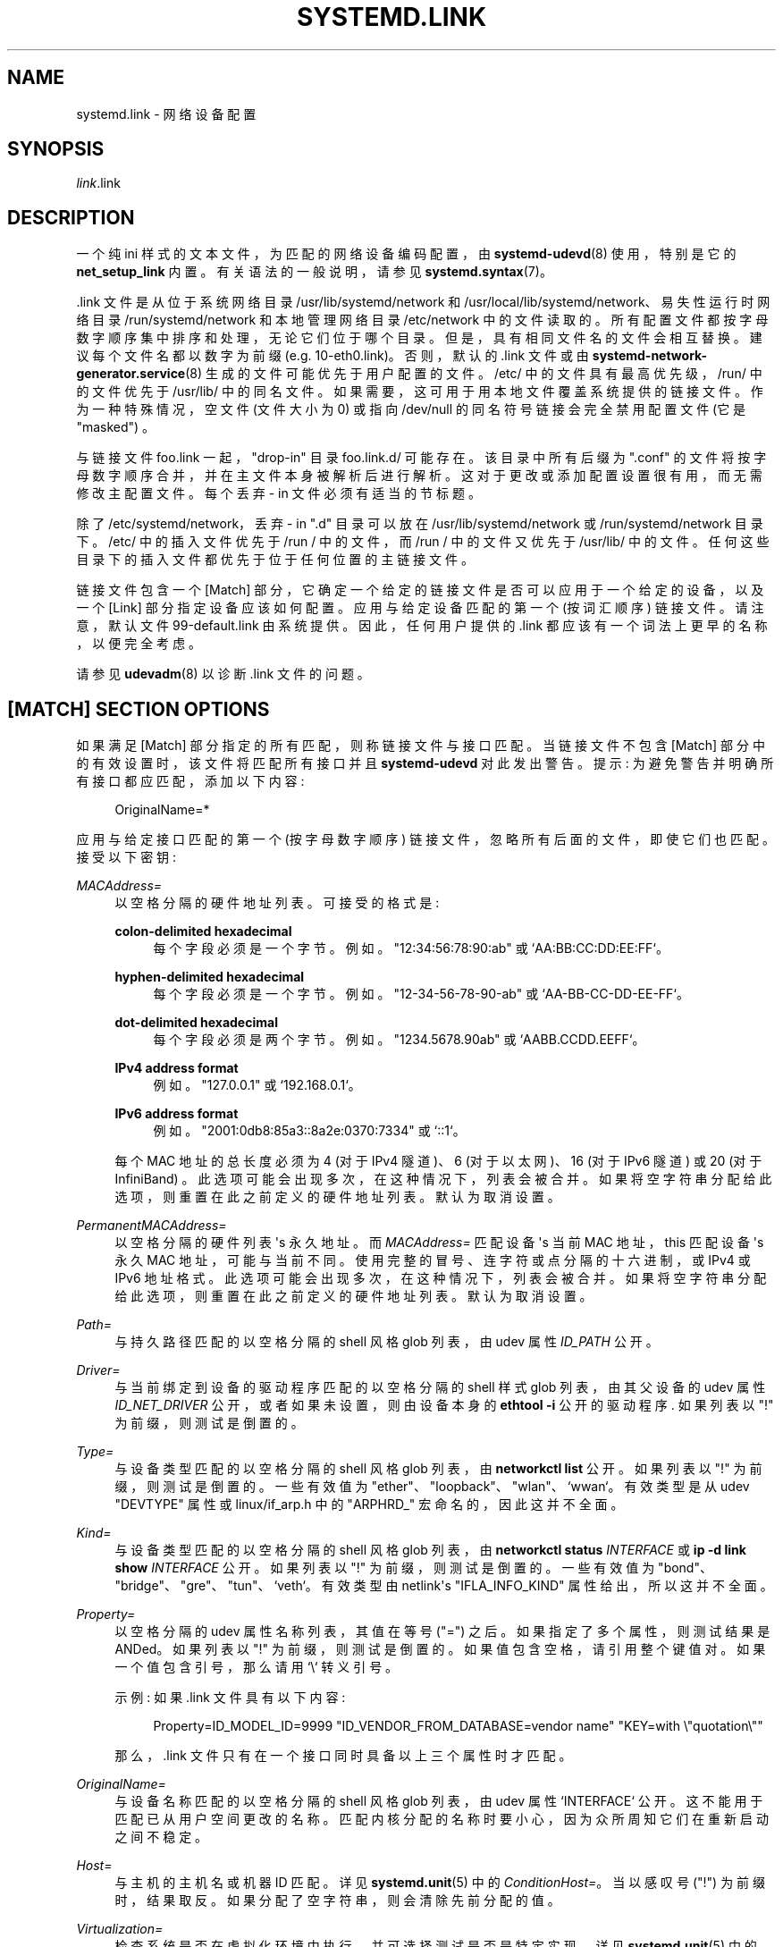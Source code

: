 .\" -*- coding: UTF-8 -*-
'\" t
.\"*******************************************************************
.\"
.\" This file was generated with po4a. Translate the source file.
.\"
.\"*******************************************************************
.TH SYSTEMD\&.LINK 5 "" "systemd 253" systemd.link
.ie  \n(.g .ds Aq \(aq
.el       .ds Aq '
.\" -----------------------------------------------------------------
.\" * Define some portability stuff
.\" -----------------------------------------------------------------
.\" ~~~~~~~~~~~~~~~~~~~~~~~~~~~~~~~~~~~~~~~~~~~~~~~~~~~~~~~~~~~~~~~~~
.\" http://bugs.debian.org/507673
.\" http://lists.gnu.org/archive/html/groff/2009-02/msg00013.html
.\" ~~~~~~~~~~~~~~~~~~~~~~~~~~~~~~~~~~~~~~~~~~~~~~~~~~~~~~~~~~~~~~~~~
.\" -----------------------------------------------------------------
.\" * set default formatting
.\" -----------------------------------------------------------------
.\" disable hyphenation
.nh
.\" disable justification (adjust text to left margin only)
.ad l
.\" -----------------------------------------------------------------
.\" * MAIN CONTENT STARTS HERE *
.\" -----------------------------------------------------------------
.SH NAME
systemd.link \- 网络设备配置
.SH SYNOPSIS
.PP
\fIlink\fP\&.link
.SH DESCRIPTION
.PP
一个纯 ini 样式的文本文件，为匹配的网络设备编码配置，由 \fBsystemd\-udevd\fP(8) 使用，特别是它的
\fBnet_setup_link\fP 内置 \&。有关语法 \& 的一般说明，请参见 \fBsystemd.syntax\fP(7)。
.PP
\&.link 文件是从位于系统网络目录 /usr/lib/systemd/network 和
/usr/local/lib/systemd/network、易失性运行时网络目录 /run/systemd/network 和本地管理网络目录
/etc/network\& 中的文件读取的。所有配置文件都按字母数字顺序集中排序和处理，无论它们位于哪个目录
\&。但是，具有相同文件名的文件会相互替换 \&。建议每个文件名都以数字为前缀 (e\&.g\&. 10\-eth0\&.link)\&。否则，默认的
\&.link 文件或由 \fBsystemd\-network\-generator.service\fP(8) 生成的文件可能优先于用户配置的文件
\&。/etc/ 中的文件具有最高优先级，/run/ 中的文件优先于 /usr/lib/\&
中的同名文件。如果需要，这可用于用本地文件覆盖系统提供的链接文件 \&。作为一种特殊情况，空文件 (文件大小为 0) 或指向 /dev/null
的同名符号链接会完全禁用配置文件 (它是 "masked") \&。
.PP
与链接文件 foo\&.link 一起，"drop\-in" 目录 foo\&.link\&.d/ 可能存在 \&。该目录中所有后缀为 "\&.conf"
的文件将按字母数字顺序合并，并在主文件本身被解析后进行解析 \&。这对于更改或添加配置设置很有用，而无需修改主配置文件 \&。每个丢弃 \- in
文件必须有适当的节标题 \&。
.PP
除了 /etc/systemd/network，丢弃 \- in "\&.d" 目录可以放在 /usr/lib/systemd/network 或
/run/systemd/network 目录下 \&。/etc/ 中的插入文件优先于 /run / 中的文件，而 /run / 中的文件又优先于
/usr/lib/\& 中的文件。任何这些目录下的插入文件都优先于位于任何位置的主链接文件 \&。
.PP
链接文件包含一个 [Match] 部分，它确定一个给定的链接文件是否可以应用于一个给定的设备，以及一个 [Link] 部分指定设备应该如何配置
\&。应用与给定设备匹配的第一个 (按词汇顺序) 链接文件 \&。请注意，默认文件 99\-default\&.link 由系统提供
\&。因此，任何用户提供的 \&.link 都应该有一个词法上更早的名称，以便完全考虑 \&。
.PP
请参见 \fBudevadm\fP(8) 以诊断 \&.link 文件 \& 的问题。
.SH "[MATCH] SECTION OPTIONS"
.PP
如果满足 [Match] 部分指定的所有匹配 \&，则称链接文件与接口匹配。当链接文件不包含 [Match]
部分中的有效设置时，该文件将匹配所有接口并且 \fBsystemd\-udevd\fP 对此发出警告 \&。提示:
为避免警告并明确所有接口都应匹配，添加以下内容:
.sp
.if  n \{\
.RS 4
.\}
.nf
OriginalName=*
.fi
.if  n \{\
.RE
.\}
.sp
应用与给定接口匹配的第一个 (按字母数字顺序) 链接文件，忽略所有后面的文件，即使它们也匹配 \&。接受以下密钥:
.PP
\fIMACAddress=\fP
.RS 4
以空格分隔的硬件地址列表 \&。可接受的格式是:
.PP
\fBcolon\-delimited hexadecimal\fP
.RS 4
每个字段必须是一个字节 \&。例如 \&。"12:34:56:78:90:ab" 或 `AA:BB:CC:DD:EE:FF`\&。
.RE
.PP
\fBhyphen\-delimited hexadecimal\fP
.RS 4
每个字段必须是一个字节 \&。例如 \&。"12\-34\-56\-78\-90\-ab" 或 `AA\-BB\-CC\-DD\-EE\-FF`\&。
.RE
.PP
\fBdot\-delimited hexadecimal\fP
.RS 4
每个字段必须是两个字节 \&。例如 \&。"1234\&.5678\&.90ab" 或 `AABB\&.CCDD\&.EEFF`\&。
.RE
.PP
\fBIPv4 address format\fP
.RS 4
例如 \&。"127\&.0\&.0\&.1" 或 `192\&.168\&.0\&.1`\&。
.RE
.PP
\fBIPv6 address format\fP
.RS 4
例如 \&。"2001:0db8:85a3::8a2e:0370:7334" 或 `::1`\&。
.RE
.sp
每个 MAC 地址的总长度必须为 4 (对于 IPv4 隧道)、6 (对于以太网)、16 (对于 IPv6 隧道) 或 20 (对于
InfiniBand) \&。此选项可能会出现多次，在这种情况下，列表会被合并 \&。如果将空字符串分配给此选项，则重置在此之前定义的硬件地址列表
\&。默认为取消设置 \&。
.RE
.PP
\fIPermanentMACAddress=\fP
.RS 4
以空格分隔的硬件列表 \*(Aqs 永久地址 \&。而 \fIMACAddress=\fP 匹配设备 \*(Aqs 当前 MAC 地址，this 匹配设备
\*(Aqs 永久 MAC 地址，可能与当前不同 \&。使用完整的冒号、连字符或点分隔的十六进制，或 IPv4 或 IPv6 地址格式
\&。此选项可能会出现多次，在这种情况下，列表会被合并 \&。如果将空字符串分配给此选项，则重置在此之前定义的硬件地址列表 \&。默认为取消设置 \&。
.RE
.PP
\fIPath=\fP
.RS 4
与持久路径匹配的以空格分隔的 shell 风格 glob 列表，由 udev 属性 \fIID_PATH\fP\& 公开。
.RE
.PP
\fIDriver=\fP
.RS 4
与当前绑定到设备的驱动程序匹配的以空格分隔的 shell 样式 glob 列表，由其父设备的 udev 属性 \fIID_NET_DRIVER\fP
公开，或者如果未设置，则由设备本身的 \fBethtool \-i\fP 公开的驱动程序 \&. 如果列表以 "!" 为前缀，则测试是倒置的 \&。
.RE
.PP
\fIType=\fP
.RS 4
与设备类型匹配的以空格分隔的 shell 风格 glob 列表，由 \fBnetworkctl list\fP\& 公开。如果列表以 "!"
为前缀，则测试是倒置的 \&。一些有效值为 "ether"、"loopback"、"wlan"、`wwan`\&。有效类型是从 udev
"DEVTYPE" 属性或 linux/if_arp\&.h 中的 "ARPHRD_" 宏命名的，因此这并不全面 \&。
.RE
.PP
\fIKind=\fP
.RS 4
与设备类型匹配的以空格分隔的 shell 风格 glob 列表，由 \fBnetworkctl status \fP\fIINTERFACE\fP 或 \fBip \-d link show \fP\fIINTERFACE\fP\& 公开。如果列表以 "!" 为前缀，则测试是倒置的 \&。一些有效值为
"bond"、"bridge"、"gre"、"tun"、`veth`\&。有效类型由 netlink\*(Aqs "IFLA_INFO_KIND"
属性给出，所以这并不全面 \&。
.RE
.PP
\fIProperty=\fP
.RS 4
以空格分隔的 udev 属性名称列表，其值在等号 ("=")\& 之后。如果指定了多个属性，则测试结果是 ANDed\&。如果列表以 "!"
为前缀，则测试是倒置的 \&。如果值包含空格，请引用整个键值对 \&。如果一个值包含引号，那么请用 `\e`\& 转义引号。
.sp
示例: 如果 \&.link 文件具有以下内容:
.sp
.if  n \{\
.RS 4
.\}
.nf
Property=ID_MODEL_ID=9999 "ID_VENDOR_FROM_DATABASE=vendor name" "KEY=with \e"quotation\e""
.fi
.if  n \{\
.RE
.\}
.sp
那么，\&.link 文件只有在一个接口同时具备以上三个属性时才匹配 \&。
.RE
.PP
\fIOriginalName=\fP
.RS 4
与设备名称匹配的以空格分隔的 shell 风格 glob 列表，由 udev 属性 `INTERFACE`\&
公开。这不能用于匹配已从用户空间更改的名称 \&。匹配内核分配的名称时要小心，因为众所周知它们在重新启动之间不稳定。
.RE
.PP
\fIHost=\fP
.RS 4
与主机的主机名或机器 ID 匹配。详见 \fBsystemd.unit\fP(5) 中的 \fIConditionHost=\fP\&。当以感叹号 ("!")
为前缀时，结果取反 \&。如果分配了空字符串，则会清除先前分配的值 \&。
.RE
.PP
\fIVirtualization=\fP
.RS 4
检查系统是否在虚拟化环境中执行，并可选择测试是否是特定实现 \&。详见 \fBsystemd.unit\fP(5) 中的
\fIConditionVirtualization=\fP\&。当以感叹号 ("!") 为前缀时，结果取反 \&。如果分配了空字符串，则会清除先前分配的值
\&。
.RE
.PP
\fIKernelCommandLine=\fP
.RS 4
检查是否设置了特定的内核命令行选项 \&。详见 \fBsystemd.unit\fP(5) 中的
\fIConditionKernelCommandLine=\fP\&。当以感叹号 ("!") 为前缀时，结果取反
\&。如果分配了空字符串，则会清除先前分配的值 \&。
.RE
.PP
\fIKernelVersion=\fP
.RS 4
检查内核版本 (由 \fBuname \-r\fP) 报告) 是否与特定表达式匹配 \&。详见 \fBsystemd.unit\fP(5) 中的
\fIConditionKernelVersion=\fP\&。当以感叹号 ("!") 为前缀时，结果取反 \&。如果分配了空字符串，则会清除先前分配的值
\&。
.RE
.PP
\fICredential=\fP
.RS 4
检查指定的凭据是否已传递给 systemd\-udevd\&.service 服务 \&。有关详细信息，请参见 \m[blue]\fBSystem and Service Credentials\fP\m[]\&\s-2\u[1]\d\s+2\&。当以感叹号 ("!") 为前缀时，结果取反
\&。如果分配了空字符串，则会清除先前分配的值 \&。
.RE
.PP
\fIArchitecture=\fP
.RS 4
检查系统是否在特定架构上运行 \&。详见 \fBsystemd.unit\fP(5) 中的 \fIConditionArchitecture=\fP\&。当以感叹号
("!") 为前缀时，结果取反 \&。如果分配了空字符串，则会清除先前分配的值 \&。
.RE
.PP
\fIFirmware=\fP
.RS 4
检查系统是否在具有指定固件的机器上运行 \&。详见 \fBsystemd.unit\fP(5) 中的
\fIConditionFirmware=\fP\&。当以感叹号 ("!") 为前缀时，结果取反 \&。如果分配了空字符串，则会清除先前分配的值 \&。
.RE
.SH "[LINK] SECTION OPTIONS"
.PP
[Link] 部分接受以下键:
.PP
\fIDescription=\fP
.RS 4
设备描述 \&。
.RE
.PP
\fIAlias=\fP
.RS 4
\fIifalias\fP 接口属性设置为此值 \&。
.RE
.PP
\fIMACAddressPolicy=\fP
.RS 4
应设置 MAC 地址的策略 \&。可用的政策是:
.PP
\fBpersistent\fP
.RS 4
如果硬件有一个持久的 MAC 地址，就像大多数硬件应该的那样，并且如果它被内核使用，则什么都不做 \&。否则，将生成一个新的 MAC
地址，保证在给定机器和给定设备的每次启动时都相同，但在其他方面是随机的。此特性取决于链接存在的 ID_NET_NAME_* 属性
\&。在未设置这些属性的硬件上，持久 MAC 地址的生成将失败 \&。
.RE
.PP
\fBrandom\fP
.RS 4
如果内核正在使用随机 MAC 地址，则什么都不做 \&。否则，每次设备出现时都会随机生成一个新地址，通常是在启动时。无论哪种方式，随机地址都将设置
"unicast" 和 "locally administered" 位 \&。
.RE
.PP
\fBnone\fP
.RS 4
保留内核分配的 MAC 地址 \&。或者使用 \fIMACAddress=\fP\& 中指定的 MAC 地址。
.RE
.sp
空字符串赋值等同于设置 `none`\&。
.RE
.PP
\fIMACAddress=\fP
.RS 4
要使用的接口 MAC 地址 \&。要使此设置生效，\fIMACAddressPolicy=\fP 必须未设置、为空或 `无`\&。
.RE
.PP
\fINamePolicy=\fP
.RS 4
一个有序的、以空格分隔的策略列表，应根据这些策略设置接口名称 \&。 可以通过在内核命令行上指定 \fBnet\&.ifnames=0\fP 来禁用
\fINamePolicy=\fP\&。每个策略都可能失败，并且使用第一个成功的 \&。该名称不是直接设置的，而是作为属性 \fBID_NET_NAME\fP
导出到 udev，默认情况下，\fBudev\fP(7) 使用该属性来设置 \fINAME\fP\&。可用的政策是:
.PP
\fBkernel\fP
.RS 4
如果内核声称它为设备设置的名称是可预测的，则不会执行重命名 \&。
.RE
.PP
\fBdatabase\fP
.RS 4
该名称是根据 udev\*(Aqs 硬件数据库中的条目设置的，密钥为 \fIID_NET_NAME_FROM_DATABASE\fP\&。
.RE
.PP
\fBonboard\fP
.RS 4
该名称是根据板载设备固件提供的信息设置的，由 udev 属性 \fIID_NET_NAME_ONBOARD\fP\& 导出。参见
\fBsystemd.net\-naming\-scheme\fP(7)\&。
.RE
.PP
\fBslot\fP
.RS 4
该名称是根据热插拔设备固件提供的信息设置的，由 udev 属性 \fIID_NET_NAME_SLOT\fP\& 导出。参见
\fBsystemd.net\-naming\-scheme\fP(7)\&。
.RE
.PP
\fBpath\fP
.RS 4
该名称是根据设备 \*(Aqs 物理位置，由 udev 属性 \fIID_NET_NAME_PATH\fP\& 导出的。请参见
\fBsystemd.net\-naming\-scheme\fP(7)\&。
.RE
.PP
\fBmac\fP
.RS 4
该名称是基于设备 \*(Aqs 持久 MAC 地址，由 udev 属性 \fIID_NET_NAME_MAC\fP\& 导出的。请参见
\fBsystemd.net\-naming\-scheme\fP(7)\&。
.RE
.PP
\fBkeep\fP
.RS 4
如果设备已经有用户空间给定的名称 (作为设备创建或重命名的一部分)，请保留它 \&。
.RE
.RE
.PP
\fIName=\fP
.RS 4
要使用的接口名称 \&。此选项的优先级低于 \fINamePolicy=\fP，因此要使此设置生效，\fINamePolicy=\fP
必须未设置、为空、禁用，或者此处配置的所有策略都必须失败 \&。另请参见下面带有 `Name=dmz0`\& 的示例。
.sp
请注意，指定内核可能用于另一个接口 (例如 "eth0") 的名称是危险的，因为 udev
完成的名称分配将与内核完成的分配竞争，并且只有一个接口可以使用名称 \&。根据操作的顺序，udev 或内核将获胜，从而使命名变得不可预测
\&。最好使用一些不同的前缀，例如 "internal0"/"external0" 或 `lan0`/`lan1`/`lan3`\&。
.sp
接口名称的最小长度必须为 1 个字符，最大长度为 15 个字符，并且可以包含任何 7 位 ASCII 字符，控制字符 ":"、"/" 和 `%`\&
除外。虽然 "\&." 是允许的字符，但它 \*(Aqs 建议在为各种工具命名接口时避免使用它 (例如 \fBresolvconf\fP(1))
使用它作为分隔符 \&。此外，不允许使用全数字接口名称 (为了避免通过数字索引对接口规范产生歧义)，特殊字符串 "\&."、"\&.\&."、"all"
和 `default`\& 也是如此。
.RE
.PP
\fIAlternativeNamesPolicy=\fP
.RS 4
以空格分隔的策略列表，接口 \*(应设置 Aqs 备用名称 \&。每个策略都可能失败，所有成功的策略都被使用 \&。可用策略为
"database"、"onboard"、"slot"、"path" 和 `mac`\&。如果内核不支持替代名称，则此设置将被忽略 \&。
.RE
.PP
\fIAlternativeName=\fP
.RS 4
要使用的替代接口名称 \&。该选项可以指定多次 \&。如果将空字符串分配给此选项，则会重置列表，并且所有先前的分配都无效
\&。如果内核不支持替代名称，则此设置将被忽略 \&。
.sp
替代接口名称可用于标识各种工具中的接口 \&。与主要名称 (如上面的 \fIName=\fP 配置) 相反，可能有多个替代名称引用同一接口
\&。备用名称的最大长度为 127 个字符，与主接口名称允许的 15 个字符形成对比，但其他名称受相同的命名约束 \&。
.RE
.PP
\fITransmitQueues=\fP
.RS 4
指定设备 \*(Aqs 传输队列数 \&。1\&...4096\& 范围内的整数。取消设置时，内核 \* (将使用 Aqs 默认值 \&。
.RE
.PP
\fIReceiveQueues=\fP
.RS 4
指定设备 \*(Aqs 接收队列数 \&。1\&...4096\& 范围内的整数。取消设置时，内核 \* (将使用 Aqs 默认值 \&。
.RE
.PP
\fITransmitQueueLength=\fP
.RS 4
以数据包数 \& 指定设备的传输队列长度。0\&...4294967294\& 范围内的无符号整数。取消设置时，内核 \* (将使用 Aqs 默认值
\&。
.RE
.PP
\fIMTUBytes=\fP
.RS 4
为设备设置的最大传输元字节 \&。支持常用的后缀 K、M、G，并将其理解为 1024\& 的基数。
.RE
.PP
\fIBitsPerSecond=\fP
.RS 4
为设备设置的速度，该值向下舍入到最接近的 Mbps\&。支持常用的后缀 K、M、G，并理解为 1000\& 的基数。
.RE
.PP
\fIDuplex=\fP
.RS 4
为设备设置的双工模式 \&。可接受的值为 \fBhalf\fP 和 \fBfull\fP\&。
.RE
.PP
\fIAutoNegotiation=\fP
.RS 4
采用布尔值 \&。如果设置为 yes，则启用传输参数的自动协商 \&。自动协商是两个连接的以太网设备选择共同传输参数的过程，例如速度、双工模式和流量控制
\&。取消设置时，内核 \* (将使用 Aqs 默认值 \&。
.sp
请注意，如果启用了自动协商，则速度和双工设置为只读 \&。如果禁用自动协商，并且驱动程序支持多种链接模式 \&，则速度和双工设置是可写的。
.RE
.PP
\fIWakeOnLan=\fP
.RS 4
为设备设置的 LAN 唤醒策略。采用禁用 LAN 唤醒的特殊值 "off"，或以下单词的空格分隔列表:
.PP
\fBphy\fP
.RS 4
唤醒 PHY 活动 \&。
.RE
.PP
\fBunicast\fP
.RS 4
唤醒单播消息 \&。
.RE
.PP
\fBmulticast\fP
.RS 4
唤醒多播消息 \&。
.RE
.PP
\fBbroadcast\fP
.RS 4
唤醒广播消息 \&。
.RE
.PP
\fBarp\fP
.RS 4
唤醒 ARP\&。
.RE
.PP
\fBmagic\fP
.RS 4
收到魔法包后醒来 \&。
.RE
.PP
\fBsecureon\fP
.RS 4
为 MagicPacket\& 启用 SecureOn 密码。指定 \fIWakeOnLanPassword=\fP 时隐含 \&。如果没有指定
\fIWakeOnLanPassword=\fP 选项，则从凭证 "\fILINK\fP\&.link\&.wol\&.password" (e\&.g\&.,
"60\-foo\&.link\&.wol\&.password") 读取密码，如果未找到凭证，则从 `wol\&.password`\&
读取。有关详细信息，请参见 \fBsystemd.exec\fP(1) 中的
\fILoadCredential=\fP/\fISetCredential=\fP\&。凭据中的密码必须是十六进制格式的 6 个字节，每个字节由冒号 (":")
分隔，如以太网 MAC 地址，e\&.g\&., "aa:bb:cc:dd:ee:ff"\&.
.RE
.sp
默认为未设置，设备 \* (将使用 Aqs 默认值 \&。可以多次指定此设置 \&。如果分配了空字符串，则清除所有先前的分配 \&。
.RE
.PP
\fIWakeOnLanPassword=\fP
.RS 4
指定 MagicPacket\& 的 SecureOn 密码。采用常规文件或 \fBAF_UNIX\fP 流套接字的绝对路径，或普通密码
\&。指定常规文件的路径时，将从中读取密码 \&。当指定 \fBAF_UNIX\fP 流套接字时，将建立一个连接并从中读取密码 \&。密码必须是十六进制格式的
6 个字节，每个字节由冒号 (":") 分隔，如以太网 MAC 地址，e\&.g\&., "aa:bb:cc:dd:ee:ff"\&。这意味着
\fIWakeOnLan=secureon\fP\&。默认为 unset，当前值不会改变 \&。
.RE
.PP
\fIPort=\fP
.RS 4
端口选项用于选择设备端口 \&。支持的值是:
.PP
\fBtp\fP
.RS 4
使用双绞线电缆作为介质的以太网接口。
.RE
.PP
\fBaui\fP
.RS 4
附件元接口 (AUI)\&. 通常与集线器 \& 一起使用。
.RE
.PP
\fBbnc\fP
.RS 4
使用 BNC 连接器和同轴电缆的以太网接口。
.RE
.PP
\fBmii\fP
.RS 4
使用媒体独立接口 (MII)\& 的以太网接口。
.RE
.PP
\fBfibre\fP
.RS 4
以光纤为介质的以太网接口。
.RE
.RE
.PP
\fIAdvertise=\fP
.RS 4
这设置了为自动协商通告的速度和双工操作模式。这意味着 `AutoNegotiation=yes`\&。支持的值是:
.sp
.it 1 an-trap
.nr an-no-space-flag 1
.nr an-break-flag 1
.br
\fBTable\ \&1.\ \&Supported advertise values\fP
.TS
allbox tab(:);
lB lB lB.
T{
Advertise
T}:T{
Speed (Mbps)
T}:T{
Duplex Mode
T}
.T&
l l l
l l l
l l l
l l l
l l l
l l l
l l l
l l l
l l l
l l l
l l l
l l l
l l l
l l l.
T{
\fB10baset\-half\fP
T}:T{
10
T}:T{
half
T}
T{
\fB10baset\-full\fP
T}:T{
10
T}:T{
full
T}
T{
\fB100baset\-half\fP
T}:T{
100
T}:T{
half
T}
T{
\fB100baset\-full\fP
T}:T{
100
T}:T{
full
T}
T{
\fB1000baset\-half\fP
T}:T{
1000
T}:T{
half
T}
T{
\fB1000baset\-full\fP
T}:T{
1000
T}:T{
full
T}
T{
\fB10000baset\-full\fP
T}:T{
10000
T}:T{
full
T}
T{
\fB2500basex\-full\fP
T}:T{
2500
T}:T{
full
T}
T{
\fB1000basekx\-full\fP
T}:T{
1000
T}:T{
full
T}
T{
\fB10000basekx4\-full\fP
T}:T{
10000
T}:T{
full
T}
T{
\fB10000basekr\-full\fP
T}:T{
10000
T}:T{
full
T}
T{
\fB10000baser\-fec\fP
T}:T{
10000
T}:T{
full
T}
T{
\fB20000basemld2\-full\fP
T}:T{
20000
T}:T{
full
T}
T{
\fB20000basekr2\-full\fP
T}:T{
20000
T}:T{
full
T}
.TE
.sp 1
默认情况下这是未设置的，i\&.e\&。所有可能的模式都将被公布 \&。可以多次指定此选项，在这种情况下，所有指定的速度和模式都会被公布
\&。如果将空字符串分配给此选项，则会重置列表，并且所有先前的分配都无效 \&。
.RE
.PP
\fIReceiveChecksumOffload=\fP
.RS 4
采用布尔值 \&。如果设置为 true，则启用用于入口网络数据包校验和的硬件卸载 \&。取消设置时，内核 \* (将使用 Aqs 默认值 \&。
.RE
.PP
\fITransmitChecksumOffload=\fP
.RS 4
采用布尔值 \&。如果设置为 true，则启用用于出口网络数据包校验和的硬件卸载 \&。取消设置时，内核 \* (将使用 Aqs 默认值 \&。
.RE
.PP
\fITCPSegmentationOffload=\fP
.RS 4
采用布尔值 \&。如果设置为真，则启用 TCP 分段卸载 (TSO)\&。取消设置时，内核 \* (将使用 Aqs 默认值 \&。
.RE
.PP
\fITCP6SegmentationOffload=\fP
.RS 4
采用布尔值 \&。如果设置为真，则启用 TCP6 分段卸载 (tx\-tcp6\-segmentation)\&。取消设置时，内核 \* (将使用 Aqs
默认值 \&。
.RE
.PP
\fIGenericSegmentationOffload=\fP
.RS 4
采用布尔值 \&。如果设置为真，泛型分段卸载 (GSO) 启用 \&。取消设置时，内核 \* (将使用 Aqs 默认值 \&。
.RE
.PP
\fIGenericReceiveOffload=\fP
.RS 4
采用布尔值 \&。如果设置为 true，泛型 Receive Offload (GRO) 被启用 \&。取消设置时，内核 \* (将使用 Aqs 默认值
\&。
.RE
.PP
\fIGenericReceiveOffloadHardware=\fP
.RS 4
采用布尔值 \&。如果设置为 true，则启用硬件加速泛型 Receive Offload (GRO)\&。取消设置时，内核 \* (将使用 Aqs
默认值 \&。
.RE
.PP
\fILargeReceiveOffload=\fP
.RS 4
采用布尔值 \&。如果设置为真，则启用大型接收卸载 (LRO)\&。取消设置时，内核 \* (将使用 Aqs 默认值 \&。
.RE
.PP
\fIReceiveVLANCTAGHardwareAcceleration=\fP
.RS 4
采用布尔值 \&。如果设置为 true，接收 VLAN CTAG 硬件加速被启用 \&。取消设置时，内核 \* (将使用 Aqs 默认值 \&。
.RE
.PP
\fITransmitVLANCTAGHardwareAcceleration=\fP
.RS 4
采用布尔值 \&。如果设置为 true，则启用传输 VLAN CTAG 硬件加速 \&。取消设置时，内核 \* (将使用 Aqs 默认值 \&。
.RE
.PP
\fIReceiveVLANCTAGFilter=\fP
.RS 4
采用布尔值 \&。如果设置为 true，则启用 VLAN CTAG 上的接收过滤 \&。取消设置时，内核 \* (将使用 Aqs 默认值 \&。
.RE
.PP
\fITransmitVLANSTAGHardwareAcceleration=\fP
.RS 4
采用布尔值 \&。如果设置为 true，则启用传输 VLAN STAG 硬件加速 \&。取消设置时，内核 \* (将使用 Aqs 默认值 \&。
.RE
.PP
\fINTupleFilter=\fP
.RS 4
采用布尔值 \&。如果设置为 true，接收 N 元组过滤器和操作被启用 \&。取消设置时，内核 \* (将使用 Aqs 默认值 \&。
.RE
.PP
\fIRxChannels=\fP, \fITxChannels=\fP, \fIOtherChannels=\fP, \fICombinedChannels=\fP
.RS 4
指定接收、传输、其他或组合通道的数量，分别为 \&。采用 1\&...4294967295 或 `max`\& 范围内的无符号整数。如果设置为
"max"，将使用标明的硬件最大值 \&。未设置时，数字不会改变 \&。默认为取消设置 \&。
.RE
.PP
\fIRxBufferSize=\fP, \fIRxMiniBufferSize=\fP, \fIRxJumboBufferSize=\fP,
\fITxBufferSize=\fP
.RS 4
分别指定 NIC 接收缓冲区、迷您接收缓冲区、巨型接收缓冲区或传输缓冲区中待处理数据包的最大数量 \&。采用 1\&...4294967295 或
`max`\& 范围内的无符号整数。如果设置为 "max"，将使用标明的硬件最大值 \&。未设置时，数字不会改变 \&。默认为取消设置 \&。
.RE
.PP
\fIRxFlowControl=\fP
.RS 4
采用布尔值 \&。设置后，启用接收流量控制，也称为以太网接收暂停消息 (生成和发送以太网暂停帧) \&。取消设置时，内核 \* (将使用 Aqs 默认值
\&。
.RE
.PP
\fITxFlowControl=\fP
.RS 4
采用布尔值 \&。设置后，启用传输流控制，也称为以太网传输暂停消息 (响应接收到的以太网暂停帧) \&。取消设置时，内核 \* (将使用 Aqs 默认值
\&。
.RE
.PP
\fIAutoNegotiationFlowControl=\fP
.RS 4
采用布尔值 \&。设置后，自动协商使接口能够与连接的对等方交换状态通告，以便两个设备可以就以太网暂停配置达成一致 \&。取消设置时，内核 \* (将使用
Aqs 默认值 \&。
.RE
.PP
\fIGenericSegmentOffloadMaxBytes=\fP
.RS 4
指定设备应接受 \& 的泛型段卸载 (GSO) 数据包的最大大小。支持常用的后缀 K、M、G，并将其理解为 1024\&
的基数。1\&...65536\& 范围内的无符号整数。默认为取消设置 \&。
.RE
.PP
\fIGenericSegmentOffloadMaxSegments=\fP
.RS 4
指定设备应接受 \& 的最大泛型段卸载 (GSO) 段数。1\&...65535\& 范围内的无符号整数。默认为取消设置 \&。
.RE
.PP
\fIUseAdaptiveRxCoalesce=\fP, \fIUseAdaptiveTxCoalesce=\fP
.RS 4
布尔属性，设置后，enable/disable 自适应 Rx/Tx 合并 (如果硬件支持它) \&。取消设置时，内核 \* (将使用 Aqs 默认值
\&。
.RE
.PP
\fIRxCoalesceSec=\fP, \fIRxCoalesceIrqSec=\fP, \fIRxCoalesceLowSec=\fP,
\fIRxCoalesceHighSec=\fP, \fITxCoalesceSec=\fP, \fITxCoalesceIrqSec=\fP,
\fITxCoalesceLowSec=\fP, \fITxCoalesceHighSec=\fP
.RS 4
这些属性配置在发送 / 接收数据包后生成 Rx/Tx 中断之前的延迟。"Irq" 属性在主机服务 IRQ\& 时生效。"Low" 和 "High"
属性在数据包速率低于低数据包速率阈值或超过高数据包速率阈值时生效 (如果启用自适应 Rx/Tx 合并)。取消设置时，内核 \* (将使用 Aqs 默认值
\&。
.RE
.PP
\fIRxMaxCoalescedFrames=\fP, \fIRxMaxCoalescedIrqFrames=\fP,
\fIRxMaxCoalescedLowFrames=\fP, \fIRxMaxCoalescedHighFrames=\fP,
\fITxMaxCoalescedFrames=\fP, \fITxMaxCoalescedIrqFrames=\fP,
\fITxMaxCoalescedLowFrames=\fP, \fITxMaxCoalescedHighFrames=\fP
.RS 4
这些属性配置在生成 Rx/Tx 中断之前为 sent/received 的最大帧数 \&。"Irq" 属性在主机服务 IRQ\& 时生效。"Low" 和
"High" 属性在数据包速率低于低数据包速率阈值或超过高数据包速率阈值时生效 (如果启用自适应 Rx/Tx 合并)。取消设置时，内核 \* (将使用
Aqs 默认值 \&。
.RE
.PP
\fICoalescePacketRateLow=\fP, \fICoalescePacketRateHigh=\fP
.RS 4
这些属性分别配置低和高数据包速率 (以每秒数据包表示) 阈值，并用于确定在启用自适应 Rx/Tx 合并的情况下低和高数据包速率的相应合并设置何时生效
\&。如果未设置，内核 \* (将使用 Aqs 默认值 \&。
.RE
.PP
\fICoalescePacketRateSampleIntervalSec=\fP
.RS 4
配置对用于自适应 Rx/Tx 合并的数据包速率进行采样的频率。此属性不能为零 \&。此属性支持的最低时间粒度是秒
\&。部分秒数将在传递给内核之前四舍五入 \&。如果未设置，内核 \* (将使用 Aqs 默认值 \&。
.RE
.PP
\fIStatisticsBlockCoalesceSec=\fP
.RS 4
延迟驱动程序内存统计数据块更新多长时间 \&。如果驱动程序没有内存中的统计数据块，则忽略此属性 \&。此属性不能为零 \&。如果未设置，内核 \*
(将使用 Aqs 默认值 \&。
.RE
.PP
\fIMDI=\fP
.RS 4
指定接口的介质相关接口 (MDI) 模式 \&。MDI 描述了从物理层实现到用于承载传输的物理介质的接口。采用以下单词之一: "straight"
(或等同于: "mdi")、"crossover" (或等同于: "mdi\-x"、"mdix") 和 `auto`\&。"straight" 时，使用
MDI 直通方式 \&。"crossover" 时，将使用 MDI 交叉 (MDI\-X) 模式 \&。"auto" 时，自动检测 MDI 状态
\&。默认为取消设置，内核 \*(Aqs 默认将被使用 \&。
.RE
.PP
\fISR\-IOVVirtualFunctions=\fP
.RS 4
指定 SR\-IOV 虚拟函数 \&。采用 0\&...2147483647\& 范围内的整数。默认为未设置，并根据 [SR\-IOV] 部分中的
\fIVirtualFunction=\fP 设置中指定的值自动确定 \&。
.RE
.SH "[SR\-IOV] SECTION OPTIONS"
.PP
[SR\-IOV] 部分接受以下键 \&。指定几个 [SR\-IOV] 部分来配置几个 SR\-IOVs\&。SR\-IOV 提供了将单个物理 PCI
资源划分为虚拟 PCI 数的能力，然后可以将其注入 VM\&。在网络 VF 的情况下，SR\-IOV 通过允许流量绕过主机 \(cqs 网络栈 \&.
.PP
\fIVirtualFunction=\fP
.RS 4
指定虚拟函数 (VF)，轻量级 PCIe 函数，专门设计用于将数据移入和移出 \&。采用 0\&...2147483646\&
范围内的整数。此选项是强制性的 \&。
.RE
.PP
\fIVLANId=\fP
.RS 4
指定虚拟函数 \& 的 VLAN ID。采用 1\&...4095\& 范围内的整数。
.RE
.PP
\fIQualityOfService=\fP
.RS 4
指定虚拟函数 \& 的服务质量。采用 1\&...4294967294\& 范围内的整数。
.RE
.PP
\fIVLANProtocol=\fP
.RS 4
指定虚拟函数 \& 的 VLAN 协议。采用 "802\&.1Q" 或 `802\&.1ad`\&。
.RE
.PP
\fIMACSpoofCheck=\fP
.RS 4
采用布尔值 \&。控制 MAC 欺骗检查 \&。取消设置时，内核 \* (将使用 Aqs 默认值 \&。
.RE
.PP
\fIQueryReceiveSideScaling=\fP
.RS 4
采用布尔值 \&。切换虚拟函数 (VF)\& 的接收端缩放 (RSS) 配置查询功能。VF RSS 信息 (如 RSS 哈希密钥)
在某些设备上可能被认为是敏感的，在这些设备上，此信息在 VF 和物理函数 (PF)\& 之间共享。取消设置时，内核 \* (将使用 Aqs 默认值
\&。
.RE
.PP
\fITrust=\fP
.RS 4
采用布尔值 \&。允许设置虚拟函数 (VF)\& 的信任模式。设置后，VF 用户可以设置可能影响安全或者性能 \& 的特定，特性。取消设置时，内核 \*
(将使用 Aqs 默认值 \&。
.RE
.PP
\fILinkState=\fP
.RS 4
允许设置虚拟函数 (VF)\& 的链接状态。采用布尔值或特殊值 `auto`\&。设置为 "auto" 意味着反映物理任数 (PF)
链接状态，"yes" 允许 VF 与该主机上的其他 VF 通信，即使 PF 链接状态已关闭，"no" 导致硬件抛弃 VF 发送的任何数据包
\&。取消设置时，内核 \* (将使用 Aqs 默认值 \&。
.RE
.PP
\fIMACAddress=\fP
.RS 4
为虚数 \& 指定 MAC 地址。
.RE
.SH EXAMPLES
.PP
\fBExample\ \&1.\ \&/usr/lib/systemd/network/99\-default\&.link\fP
.PP
systemd 附带的链接文件 99\-default\&.link 定义了链接 \& 的默认命名策略。
.sp
.if  n \{\
.RS 4
.\}
.nf
[Link]
NamePolicy=kernel database on\-board slot path
MACAddressPolicy=persistent
.fi
.if  n \{\
.RE
.\}
.PP
\fBExample\ \&2.\ \&/etc/systemd/network/10\-dmz\&.link\fP
.PP
此示例将固定名称 "dmz0" 分配给 MAC 地址为 00:a0:de:63:7a:e6 的接口:
.sp
.if  n \{\
.RS 4
.\}
.nf
[Match]
MACAddress=00:a0:de:63:7a:e6

[Link]
Name=dmz0
.fi
.if  n \{\
.RE
.\}
.PP
\fINamePolicy=\fP 没有设置，所以 \fIName=\fP 生效 \&。我们使用 "10\-" 前缀在列表的前面对这个文件进行排序 \&。注意需要在
"99\-link" 之前，i\&.e\&。它需要一个数字前缀，才能产生任何效果 \&。
.PP
\fBExample\ \&3.\ \&Debugging \fP\fINamePolicy=\fP 赋值
.sp
.if  n \{\
.RS 4
.\}
.nf
$ sudo SYSTEMD_LOG_LEVEL=debug udevadm test\-builtin net_setup_link /sys/class/net/hub0
\&...
已解析的配置文件 /usr/lib/systemd/network/99\-default\&.link
已解析的配置文件 /etc/systemd/network/10\-eth0\&.link
ID_NET_DRIVER=cdc_ether
配置文件 /etc/systemd/network/10\-eth0\&.link 适用于设备 hub0
link_config: 自动协商未设置或启用，速度和双工不可写 \&。
hub0: 设备有 name_assign_type=4
使用默认接口命名方案 \*(Aqv240\*(Aq\&.
hub0: 策略没有 \*(Aqt 产生一个名称，使用指定的 Name=hub0\&。
ID_NET_LINK_FILE=/etc/systemd/network/10\-eth0\&.link
ID_NET_NAME=hub0
\&...
.fi
.if  n \{\
.RE
.\}
.PP
在这种情况下显式 \fIName=\fP 配置胜出 \&。
.sp
.if  n \{\
.RS 4
.\}
.nf
sudo SYSTEMD_LOG_LEVEL=debug udevadm test\-builtin net_setup_link /sys/class/net/enp0s31f6
\&...
已解析的配置文件 /usr/lib/systemd/network/99\-default\&.link
已解析的配置文件 /etc/systemd/network/10\-eth0\&.link
已创建链接配置上下文 \&。
ID_NET_DRIVER=e1000e
配置文件 /usr/lib/systemd/network/99\-default\&.link 适用于设备 enp0s31f6
link_config: 自动协商未设置或启用，速度和双工不可写 \&。
enp0s31f6: 设备有 name_assign_type=4
使用默认接口命名方案 \*(Aqv240\*(Aq\&.
enp0s31f6: Policy *keep*: 保留现有的用户空间名称
enp0s31f6: 设备有 addr_assign_type=0
enp0s31f6: 设备上的 MAC 已经匹配策略 *persistent*
ID_NET_LINK_FILE=/usr/lib/systemd/network/99\-default\&.link
\&...
.fi
.if  n \{\
.RE
.\}
.PP
在这种情况下，接口已经重命名，因此 99\-default\&.link 中指定为第一个选项的 \fBkeep\fP 策略意味着保留现有名称 \&。如果
\fBkeep\fP 被删除，或者如果在重命名发生之前处于启动状态，我们可能会得到以下信息:
.sp
.if  n \{\
.RS 4
.\}
.nf
enp0s31f6: 策略 *path* 产生 `enp0s31f6`\&。
enp0s31f6: 设备有 addr_assign_type=0
enp0s31f6: 设备上的 MAC 已经匹配策略 *persistent*
ID_NET_LINK_FILE=/usr/lib/systemd/network/99\-default\&.link
ID_NET_NAME=enp0s31f6
\&...
.fi
.if  n \{\
.RE
.\}
.PP
请注意，输出的详细信息可能会发生变化 \&。
.PP
\fBExample\ \&4.\ \&/etc/systemd/network/10\-internet\&.link\fP
.PP
此示例将固定名称 "internet0" 分配给设备路径为 "pci\-0000:00:1a\&.0\-*" 的接口:
.sp
.if  n \{\
.RS 4
.\}
.nf
[Match]
Path=pci\-0000:00:1a\&.0\-*

[Link]
Name=internet0
.fi
.if  n \{\
.RE
.\}
.PP
\fBExample\ \&5.\ \&/etc/systemd/network/25\-wireless\&.link\fP
.PP
Here\*(Aqs 一个过于复杂的示例，显示大量 [Match] 和 [Link] 设置的使用 \&。
.sp
.if  n \{\
.RS 4
.\}
.nf
[Match]
MACAddress=12:34:56:78:9a:bc
Driver=brcmsmac
Path=pci\-0000:02:00\&.0\-*
Type=wlan
Virtualization=no
Host=my\-laptop
Architecture=x86\-64

[Link]
Name=wireless0
MTUBytes=1450
BitsPerSecond=10M
WakeOnLan=magic
MACAddress=cb:a9:87:65:43:21
.fi
.if  n \{\
.RE
.\}
.SH "SEE ALSO"
.PP
\fBsystemd\-udevd.service\fP(8), \fBudevadm\fP(8), \fBsystemd.netdev\fP(5),
\fBsystemd.network\fP(5), \fBsystemd\-network\-generator.service\fP(8)
.SH NOTES
.IP " 1." 4
系统和服务凭证
.RS 4
\%https://systemd.io/CREDENTIALS
.RE
.PP
.SH [手册页中文版]
.PP
本翻译为免费文档；阅读
.UR https://www.gnu.org/licenses/gpl-3.0.html
GNU 通用公共许可证第 3 版
.UE
或稍后的版权条款。因使用该翻译而造成的任何问题和损失完全由您承担。
.PP
该中文翻译由 wtklbm
.B <wtklbm@gmail.com>
根据个人学习需要制作。
.PP
项目地址:
.UR \fBhttps://github.com/wtklbm/manpages-chinese\fR
.ME 。
